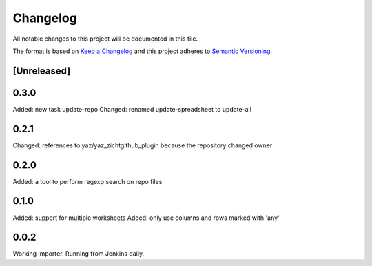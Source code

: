 =========
Changelog
=========

All notable changes to this project will be documented in this file.

The format is based on `Keep a Changelog <http://keepachangelog.com/>`_
and this project adheres to `Semantic Versioning <http://semver.org/>`_.

[Unreleased]
------------

0.3.0
-----

Added: new task update-repo
Changed: renamed update-spreadsheet to update-all

0.2.1
-----

Changed: references to yaz/yaz_zichtgithub_plugin because the repository changed owner

0.2.0
-----

Added: a tool to perform regexp search on repo files

0.1.0
-----

Added: support for multiple worksheets
Added: only use columns and rows marked with 'any'

0.0.2
-----

Working importer.  Running from Jenkins daily.
